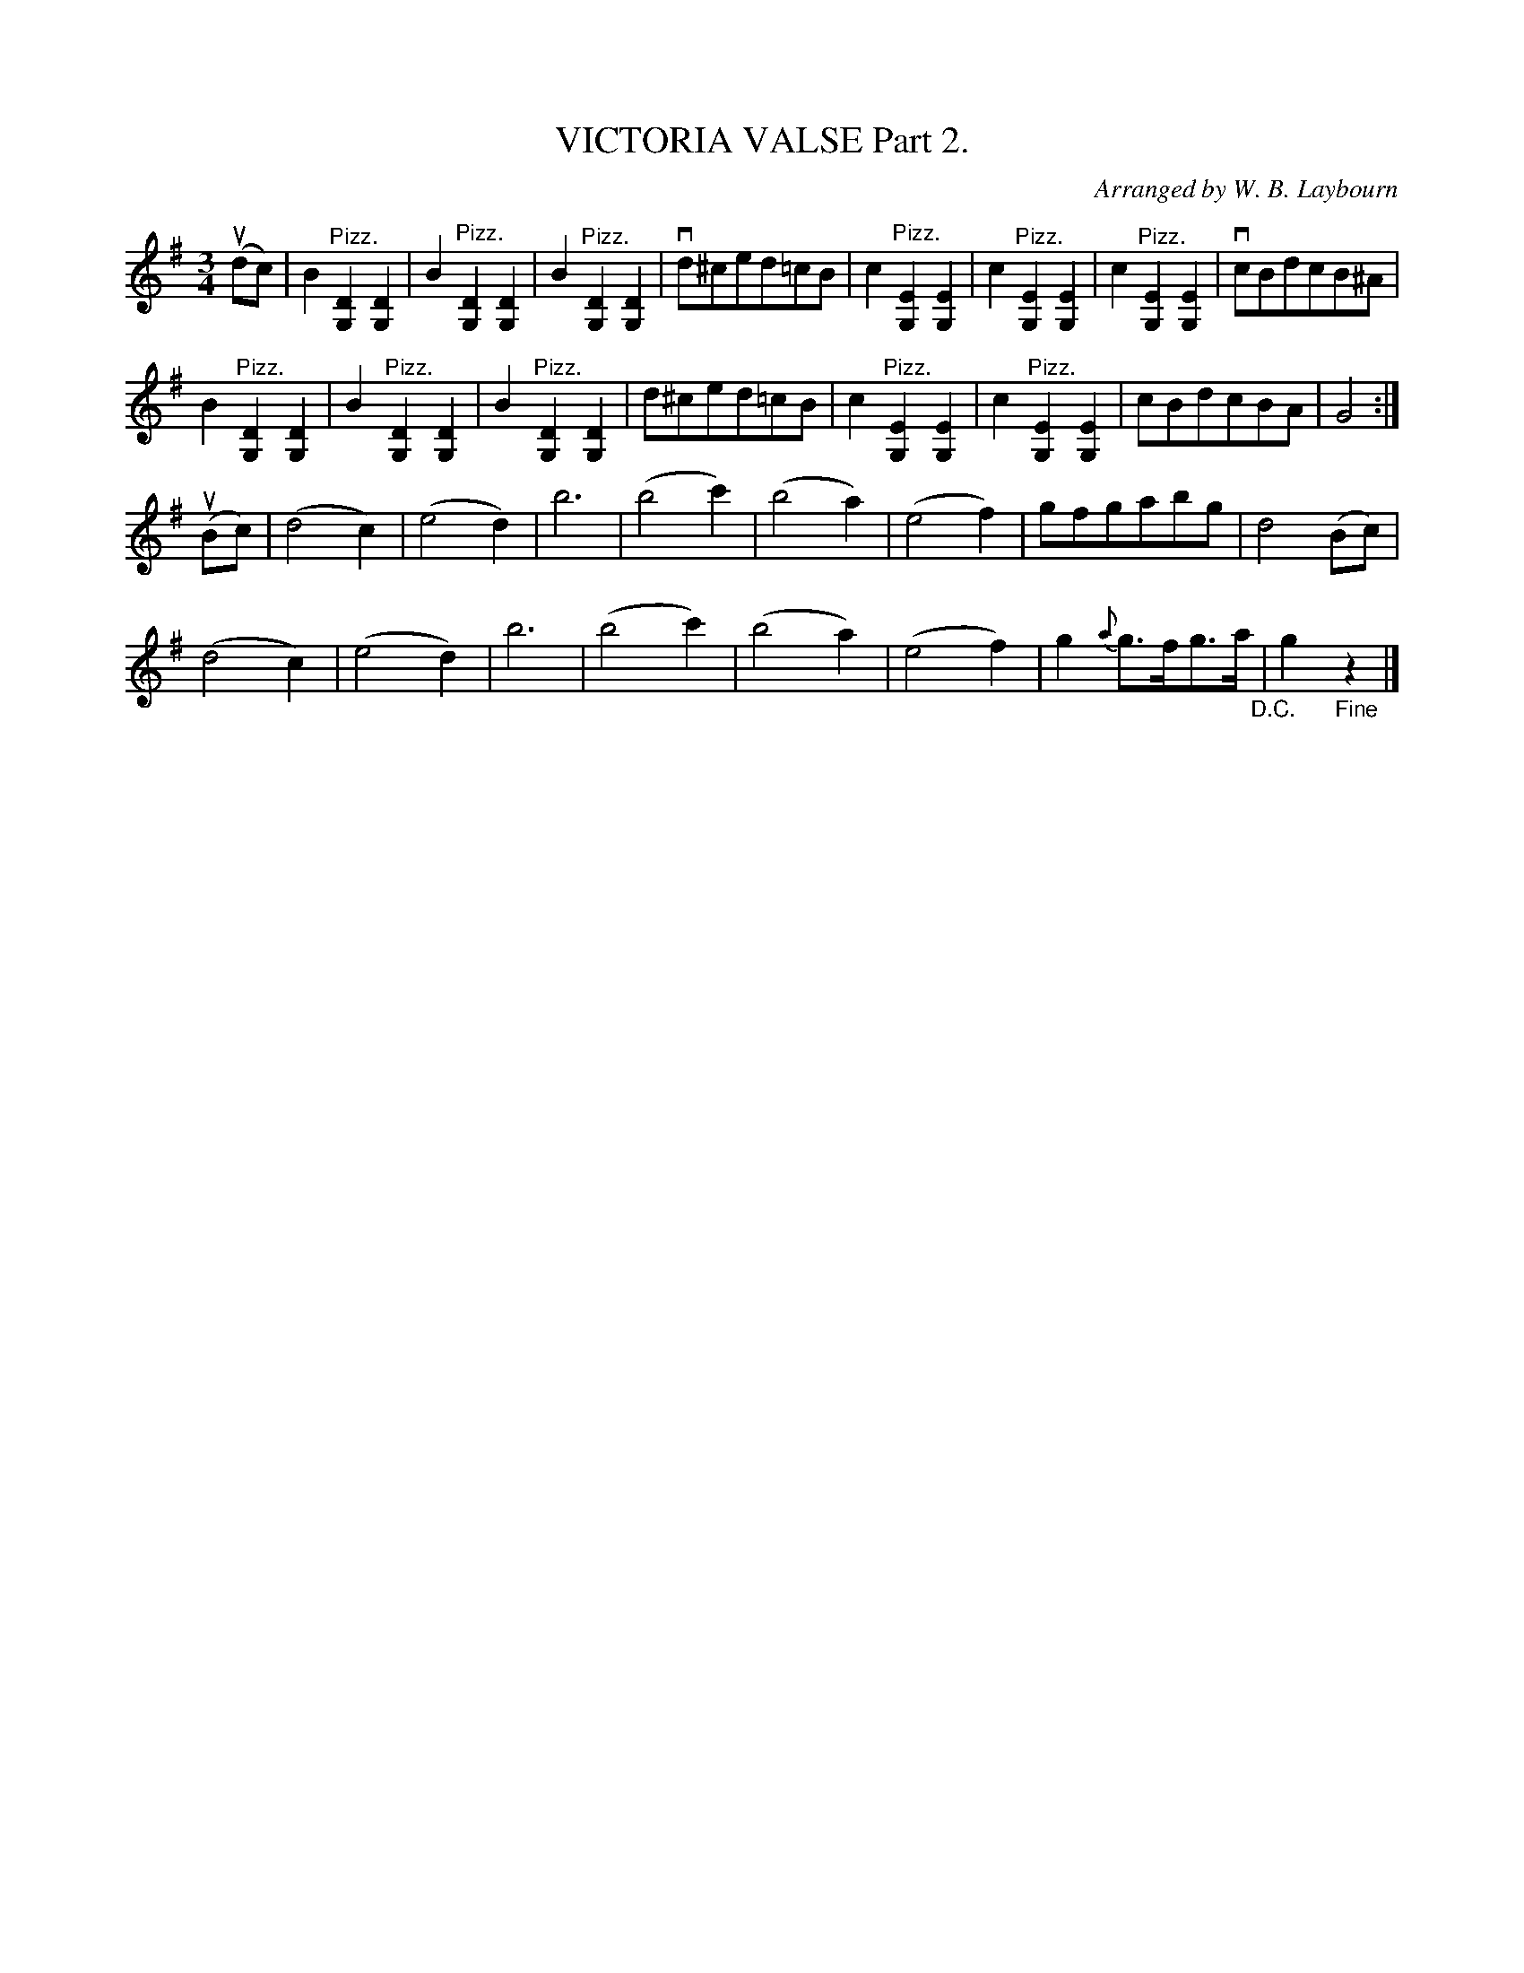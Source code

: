 X: 10422
T: VICTORIA VALSE Part 2.
C: Arranged by W. B. Laybourn
R: waltz
B: K\"ohler's Violin Repository, v.1, 1885 p.42 #2
F: http://www.archive.org/details/klersviolinrepos01edin
Z: 2011 John Chambers <jc:trillian.mit.edu>
M: 3/4
L: 1/8
K: G
(udc) |\
B2 "^Pizz."[D2G,2] [D2G,2] | B2 "^Pizz."[D2G,2] [D2G,2] | B2 "^Pizz."[D2G,2] [D2G,2] | vd^ced=cB |\
c2 "^Pizz."[E2G,2] [E2G,2] | c2 "^Pizz."[E2G,2] [E2G,2] | c2 "^Pizz."[E2G,2] [E2G,2] | vcBdcB^A |
B2 "^Pizz."[D2G,2] [D2G,2] | B2 "^Pizz."[D2G,2] [D2G,2] | B2 "^Pizz."[D2G,2] [D2G,2] | d^ced=cB |\
c2 "^Pizz."[E2G,2] [E2G,2] | c2 "^Pizz."[E2G,2] [E2G,2] | cBdcBA | G4 :|
(uBc) |\
(d4 c2 ) | (e4 d2) | b6 | (b4 c'2) |\
(b4 a2) | (e4 f2) | gfgabg | d4 (Bc) |
(d4 c2) | (e4 d2) | b6 | (b4 c'2) |\
(b4 a2) | (e4 f2) | g2 {a}g>fg>a "_D.C."| g2 "_Fine"z2 |]
